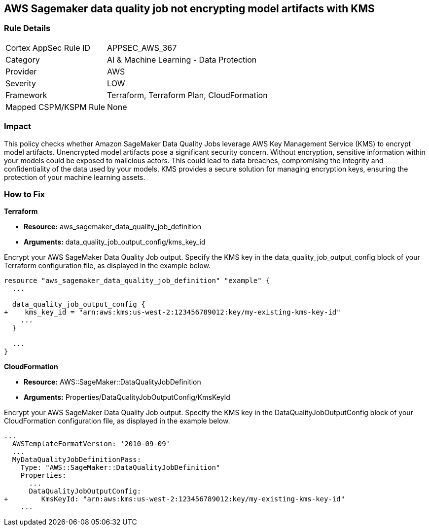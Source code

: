 == AWS Sagemaker data quality job not encrypting model artifacts with KMS

=== Rule Details

[cols="1,2"]
|===
|Cortex AppSec Rule ID |APPSEC_AWS_367
|Category |AI & Machine Learning - Data Protection
|Provider |AWS
|Severity |LOW
|Framework |Terraform, Terraform Plan, CloudFormation
|Mapped CSPM/KSPM Rule |None
|===


=== Impact
This policy checks whether Amazon SageMaker Data Quality Jobs leverage AWS Key Management Service (KMS) to encrypt model artifacts. Unencrypted model artifacts pose a significant security concern. Without encryption, sensitive information within your models could be exposed to malicious actors. This could lead to data breaches, compromising the integrity and confidentiality of the data used by your models. KMS provides a secure solution for managing encryption keys, ensuring the protection of your machine learning assets.

=== How to Fix

*Terraform*

* *Resource:* aws_sagemaker_data_quality_job_definition
* *Arguments:* data_quality_job_output_config/kms_key_id

Encrypt your AWS SageMaker Data Quality Job output. Specify the KMS key in the data_quality_job_output_config block of your Terraform configuration file, as displayed in the example below.

[source,go]
----
resource "aws_sagemaker_data_quality_job_definition" "example" {
  ...

  data_quality_job_output_config {
+    kms_key_id = "arn:aws:kms:us-west-2:123456789012:key/my-existing-kms-key-id"
    ...
  }

  ...
}
----


*CloudFormation*

* *Resource:* AWS::SageMaker::DataQualityJobDefinition
* *Arguments:* Properties/DataQualityJobOutputConfig/KmsKeyId

Encrypt your AWS SageMaker Data Quality Job output. Specify the KMS key in the DataQualityJobOutputConfig block of your CloudFormation configuration file, as displayed in the example below.

[source,yaml]
----
...
  AWSTemplateFormatVersion: '2010-09-09'
  ...
  MyDataQualityJobDefinitionPass:
    Type: "AWS::SageMaker::DataQualityJobDefinition"
    Properties:
      ...
      DataQualityJobOutputConfig:
+        KmsKeyId: "arn:aws:kms:us-west-2:123456789012:key/my-existing-kms-key-id"
    ...
----

